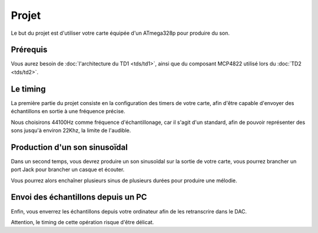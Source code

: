 Projet
======

Le but du projet est d'utiliser votre carte équipée d'un ATmega328p pour produire du son.

Prérequis
~~~~~~~~~

Vous aurez besoin de :doc:`l'architecture du TD1 <tds/td1>`, ainsi que du composant
MCP4822 utilisé lors du :doc:`TD2 <tds/td2>`.

Le timing
~~~~~~~~~

La première partie du projet consiste en la configuration des timers de votre carte, afin
d'être capable d'envoyer des échantillons en sortie à une fréquence précise.

Nous choisirons 44100Hz comme fréquence d'échantillonage, car il s'agit d'un standard,
afin de pouvoir représenter des sons jusqu'à environ 22Khz, la limite de l'audible.

Production d'un son sinusoïdal
~~~~~~~~~~~~~~~~~~~~~~~~~~~~~~

Dans un second temps, vous devrez produire un son sinusoïdal sur la sortie de votre carte,
vous pourrez brancher un port Jack pour brancher un casque et écouter.

Vous pourrez alors enchaîner plusieurs sinus de plusieurs durées pour produire une mélodie.

Envoi des échantillons depuis un PC
~~~~~~~~~~~~~~~~~~~~~~~~~~~~~~~~~~~

Enfin, vous enverrez les échantillons depuis votre ordinateur afin de les retranscrire dans
le DAC.

Attention, le timing de cette opération risque d'être délicat.
